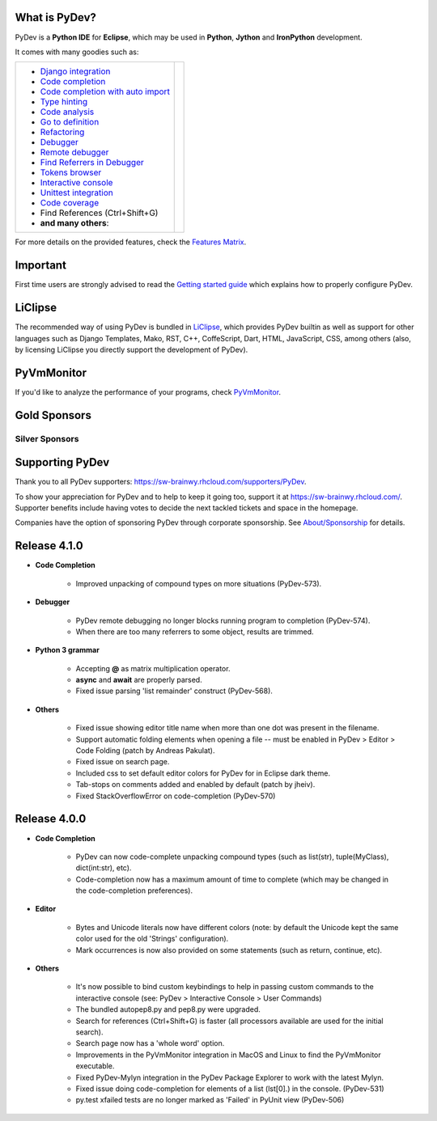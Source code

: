 ..
    <right_area>
    	<div class="section" id="development-info">
		<h1>Development Info</h1>
		<p><a class="reference external" href="http://pydev.blogspot.com/">PyDev Blog</a></p>
		</div>
		<div class="section" id="releases-history">
		<h1>Releases History:</h1>
		<p><a class="reference external" href="history_pydev.html">History for PyDev</a></p>
		<p><a class="reference external" href="history_pydev_extensions.html">History for PyDev Extensions</a></p>
		</div>


    <br/>
    <strong>Acknowledgements</strong>
    <br/>
    <br/>
    <p class="italic">
    "YourKit kindly supports PyDev (and other open source projects) with its full-featured Java Profiler.
    <br/>
    <br/>
    YourKit, LLC is the creator of innovative and intelligent tools for profiling
    Java and .NET applications. Take a look at YourKit's leading software products:
    <a href="http://www.yourkit.com/java/profiler/index.jsp"><img src="images/yk.png" width="12" height="12" border="0"  /> YourKit Java Profiler</a> and
    <a href="http://www.yourkit.com/.net/profiler/index.jsp"><img src="images/yk.png" width="12" height="12" border="0" /> YourKit .NET Profiler</a>."
    </p>
    </right_area>


    <image_area></image_area>


    <quote_area></quote_area>

What is PyDev?
=================

PyDev is a **Python IDE** for **Eclipse**, which may be used in **Python**, **Jython** and **IronPython** development.

.. _Features Matrix: manual_adv_features.html
.. _History for PyDev Extensions: history_pydev_extensions.html
.. _History for PyDev: history_pydev.html
.. _PyDev Blog: http://pydev.blogspot.com/

.. _Type hinting: manual_adv_type_hints.html
.. _Django Integration: manual_adv_django.html
.. _Code Completion: manual_adv_complctx.html
.. _Code completion with auto import: manual_adv_complnoctx.html
.. _Code Analysis: manual_adv_code_analysis.html
.. _Go to definition: manual_adv_gotodef.html
.. _Refactoring: manual_adv_refactoring.html
.. _Mark occurrences: manual_adv_markoccurrences.html
.. _Debugger: manual_adv_debugger.html
.. _Remote debugger: manual_adv_remote_debugger.html
.. _Tokens browser: manual_adv_open_decl_quick.html
.. _Interactive console: manual_adv_interactive_console.html
.. _Syntax highlighting: manual_adv_editor_prefs.html
.. _Unittest integration: manual_adv_pyunit.html
.. _Code coverage: manual_adv_coverage.html
.. _video: video_pydev_20.html
.. _Find Referrers in Debugger: manual_adv_debugger_find_referrers.html

It comes with many goodies such as:

+----------------------------------------------------------------------------------------------------------------------------------------------------------------------------------------------------------------------------------------------------------+--------------------------------------------------------------------------------------------------------------------------------------------------+
| * `Django integration`_                                                                                                                                                                                                                                  |                                                                                                                                                  |
| * `Code completion`_                                                                                                                                                                                                                                     |                                                                                                                                                  |
| * `Code completion with auto import`_                                                                                                                                                                                                                    |                                                                                                                                                  |
| * `Type hinting`_                                                                                                                                                                                                                                        |                                                                                                                                                  |
| * `Code analysis`_                                                                                                                                                                                                                                       | .. raw:: html                                                                                                                                    |
| * `Go to definition`_                                                                                                                                                                                                                                    |                                                                                                                                                  |
| * `Refactoring`_                                                                                                                                                                                                                                         |    <a href="video_pydev_20.html" border=0><img class="link" src="images/video/snap.png" alt="PyDev 2.0 video" title="Click to see video" /></a>  |
| * `Debugger`_                                                                                                                                                                                                                                            |                                                                                                                                                  |
| * `Remote debugger`_                                                                                                                                                                                                                                     |                                                                                                                                                  |
| * `Find Referrers in Debugger`_                                                                                                                                                                                                                          |                                                                                                                                                  |
| * `Tokens browser`_                                                                                                                                                                                                                                      |                                                                                                                                                  |
| * `Interactive console`_                                                                                                                                                                                                                                 |                                                                                                                                                  |
| * `Unittest integration`_                                                                                                                                                                                                                                |                                                                                                                                                  |
| * `Code coverage`_                                                                                                                                                                                                                                       |                                                                                                                                                  |
| * Find References (Ctrl+Shift+G)                                                                                                                                                                                                                         |                                                                                                                                                  |
| * **and many others**:                                                                                                                                                                                                                                   |                                                                                                                                                  |
+----------------------------------------------------------------------------------------------------------------------------------------------------------------------------------------------------------------------------------------------------------+--------------------------------------------------------------------------------------------------------------------------------------------------+

For more details on the provided features, check the `Features Matrix`_.


Important
==========
First time users are strongly advised to read the `Getting started guide`_  which explains how to properly configure PyDev.


LiClipse
==========

The recommended way of using PyDev is bundled in `LiClipse <http://www.liclipse.com/>`_, which provides PyDev builtin as well as
support for other languages such as Django Templates, Mako, RST, C++, CoffeScript, Dart, HTML, JavaScript, CSS, among others (also, by licensing
LiClipse you directly support the development of PyDev).

PyVmMonitor
============

If you'd like to analyze the performance of your programs, check `PyVmMonitor <http://www.pyvmmonitor.com/>`_.


Gold Sponsors
==============

.. raw:: html

   <!--Added 2014-07-16-->
   <a href="http://www.liclipse.com/" border=0><img class="sponsors" src="images/sponsors/liclipse.png" alt="LiClipse" title="http://www.liclipse.com/" /></a>
   <a href="http://www.tracetronic.com" border=0><img class="sponsors" src="images/sponsors/tracetronic.png" alt="Tracetronic" title="http://www.tracetronic.com/" /></a>
   <a href="http://www.kichwacoders.com/" border=0><img class="sponsors" src="images/sponsors/kichwacoders.png" alt="Kichwacoders" title="http://www.kichwacoders.com/" /></a>
   <br/>
   <a href="http://www.dawnsci.org/" border=0><img class="sponsors" src="images/sponsors/dawnsci.png" alt="Dawn science" title="http://www.dawnsci.org/" /></a>
   <a href="http://www.pyvmmonitor.com/" border=0><img class="sponsors" src="images/sponsors/pyvmmonitor.png" alt="PyVmMonitor" title="http://www.pyvmmonitor.com/" /></a>
   <a href="http://www.squishlist.com/" border=0><img class="sponsors" src="images/sponsors/squishlist.png" alt="Squishlist" title="http://www.squishlist.com/" /></a>

Silver Sponsors
----------------

.. raw:: html

   <!--Added 2014-09-02-->
   <a href="http://www.orsoft.net" border=0><img class="sponsors" src="images/sponsors/logo_orsoft.png" alt="ORSOFT GmbH" title="http://www.orsoft.net" /></a>
   <!--Added 2014-07-16-->
   <a href="http://vegardit.com" border=0><img class="sponsors" src="images/sponsors/vegardit.png" alt="Vegard IT" title="http://vegardit.com" /></a>

Supporting PyDev
=================

Thank you to all PyDev supporters: https://sw-brainwy.rhcloud.com/supporters/PyDev.


To show your appreciation for PyDev and to help to keep it going too, support it at https://sw-brainwy.rhcloud.com/. Supporter benefits
include having votes to decide the next tackled tickets and space in the homepage.

Companies have the option of sponsoring PyDev through corporate sponsorship. See `About/Sponsorship <about.html>`_ for details.


.. _`Getting started guide`: manual_101_root.html



Release 4.1.0
==========================

* **Code Completion**

	* Improved unpacking of compound types on more situations (PyDev-573).

* **Debugger**

	* PyDev remote debugging no longer blocks running program to completion (PyDev-574).
	* When there are too many referrers to some object, results are trimmed.

* **Python 3 grammar**

	* Accepting **@** as matrix multiplication operator.
	* **async** and **await** are properly parsed.
	* Fixed issue parsing 'list remainder' construct (PyDev-568).
	
* **Others**

	* Fixed issue showing editor title name when more than one dot was present in the filename.
	* Support automatic folding elements when opening a file -- must be enabled in PyDev > Editor > Code Folding (patch by Andreas Pakulat).
	* Fixed issue on search page.
	* Included css to set default editor colors for PyDev for in Eclipse dark theme.
	* Tab-stops on comments added and enabled by default (patch by jheiv).
	* Fixed StackOverflowError on code-completion (PyDev-570)



Release 4.0.0
==========================

* **Code Completion**

	* PyDev can now code-complete unpacking compound types (such as list(str), tuple(MyClass), dict(int:str), etc).
	* Code-completion now has a maximum amount of time to complete (which may be changed in the code-completion preferences).

* **Editor**

	* Bytes and Unicode literals now have different colors (note: by default the Unicode kept the same color used for the old 'Strings' configuration).
	* Mark occurrences is now also provided on some statements (such as return, continue, etc).

* **Others**

	* It's now possible to bind custom keybindings to help in passing custom commands to the interactive console (see: PyDev > Interactive Console > User Commands)
	* The bundled autopep8.py and pep8.py were upgraded.
	* Search for references (Ctrl+Shift+G) is faster (all processors available are used for the initial search).
	* Search page now has a 'whole word' option.
	* Improvements in the PyVmMonitor integration in MacOS and Linux to find the PyVmMonitor executable.
	* Fixed PyDev-Mylyn integration in the PyDev Package Explorer to work with the latest Mylyn.
	* Fixed issue doing code-completion for elements of a list (lst[0].) in the console. (PyDev-531)
	* py.test xfailed tests are no longer marked as 'Failed' in PyUnit view (PyDev-506)

